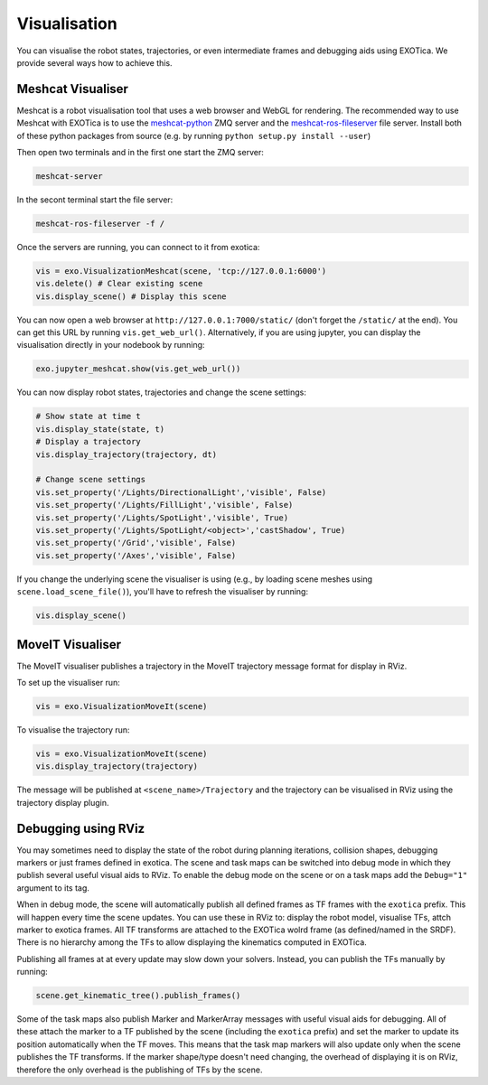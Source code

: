 *************
Visualisation
*************
You can visualise the robot states, trajectories, or even intermediate frames and debugging aids using EXOTica. We provide several ways how to achieve this.

Meshcat Visualiser
==================
Meshcat is a robot visualisation tool that uses a web browser and WebGL for rendering. The recommended way to use Meshcat with EXOTica is to use the `meshcat-python <https://github.com/rdeits/meshcat-python>`_ ZMQ server and the `meshcat-ros-fileserver <https://github.com/VladimirIvan/meshcat_ros_fileserver>`_ file server. Install both of these python packages from source (e.g. by running ``python setup.py install --user``)

Then open two terminals and in the first one start the ZMQ server:

.. code-block:: bash

    meshcat-server

In the secont terminal start the file server:

.. code-block:: bash

    meshcat-ros-fileserver -f /

Once the servers are running, you can connect to it from exotica:

.. code-block:: python

    vis = exo.VisualizationMeshcat(scene, 'tcp://127.0.0.1:6000')
    vis.delete() # Clear existing scene
    vis.display_scene() # Display this scene

You can now open a web browser at ``http://127.0.0.1:7000/static/`` (don't forget the ``/static/`` at the end). You can get this URL by running ``vis.get_web_url()``. Alternatively, if you are using jupyter, you can display the visualisation directly in your nodebook by running:

.. code-block:: python

    exo.jupyter_meshcat.show(vis.get_web_url())

You can now display robot states, trajectories and change the scene settings:

.. code-block:: python

    # Show state at time t
    vis.display_state(state, t)
    # Display a trajectory
    vis.display_trajectory(trajectory, dt)

    # Change scene settings
    vis.set_property('/Lights/DirectionalLight','visible', False)
    vis.set_property('/Lights/FillLight','visible', False)
    vis.set_property('/Lights/SpotLight','visible', True)
    vis.set_property('/Lights/SpotLight/<object>','castShadow', True)
    vis.set_property('/Grid','visible', False)
    vis.set_property('/Axes','visible', False)

If you change the underlying scene the visualiser is using (e.g., by loading scene meshes using ``scene.load_scene_file()``), you'll have to refresh the visualiser by running:

.. code-block:: python

    vis.display_scene()
    
MoveIT Visualiser
==================

The MoveIT visualiser publishes a trajectory in the MoveIT trajectory message format for display in RViz.

To set up the visualiser run:

.. code-block:: python

    vis = exo.VisualizationMoveIt(scene)

To visualise the trajectory run:

.. code-block:: python

    vis = exo.VisualizationMoveIt(scene)
    vis.display_trajectory(trajectory)

The message will be published at ``<scene_name>/Trajectory`` and the trajectory can be visualised in RViz using the trajectory display plugin.

Debugging using RViz
====================
You may sometimes need to display the state of the robot during planning iterations, collision shapes, debugging markers or just frames defined in exotica.
The scene and task maps can be switched into debug mode in which they publish several useful visual aids to RViz. To enable the debug mode on the scene or on a task maps add the ``Debug="1"`` argument to its tag.

When in debug mode, the scene will automatically publish all defined frames as TF frames with the ``exotica`` prefix. This will happen every time the scene updates. You can use these in RViz to: display the robot model, visualise TFs, attch marker to exotica frames. All TF transforms are attached to the EXOTica wolrd frame (as defined/named in the SRDF). There is no hierarchy among the TFs to allow displaying the kinematics computed in EXOTica.

Publishing all frames at at every update may slow down your solvers. Instead, you can publish the TFs manually by running:

.. code-block:: python

    scene.get_kinematic_tree().publish_frames()

Some of the task maps also publish Marker and MarkerArray messages with useful visual aids for debugging. All of these attach the marker to a TF published by the scene (including the ``exotica`` prefix) and set the marker to update its position automatically when the TF moves. This means that the task map markers will also update only when the scene publishes the TF transforms. If the marker shape/type doesn't need changing, the overhead of displaying it is on RViz, therefore the only overhead is the publishing of TFs by the scene.